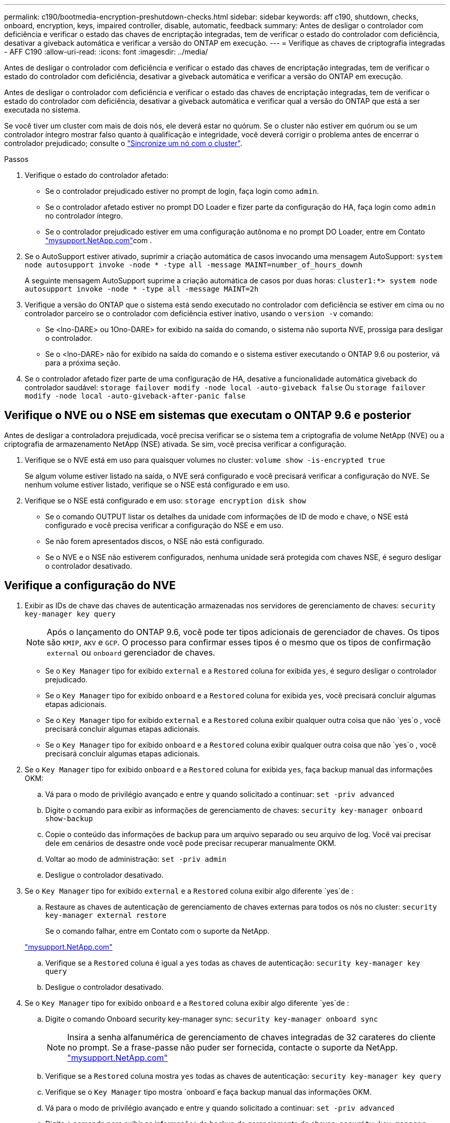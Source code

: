 ---
permalink: c190/bootmedia-encryption-preshutdown-checks.html 
sidebar: sidebar 
keywords: aff c190, shutdown, checks, onboard, encryption, keys, impaired controller, disable, automatic, feedback 
summary: Antes de desligar o controlador com deficiência e verificar o estado das chaves de encriptação integradas, tem de verificar o estado do controlador com deficiência, desativar a giveback automática e verificar a versão do ONTAP em execução. 
---
= Verifique as chaves de criptografia integradas - AFF C190
:allow-uri-read: 
:icons: font
:imagesdir: ../media/


[role="lead"]
Antes de desligar o controlador com deficiência e verificar o estado das chaves de encriptação integradas, tem de verificar o estado do controlador com deficiência, desativar a giveback automática e verificar a versão do ONTAP em execução.

Antes de desligar o controlador com deficiência e verificar o estado das chaves de encriptação integradas, tem de verificar o estado do controlador com deficiência, desativar a giveback automática e verificar qual a versão do ONTAP que está a ser executada no sistema.

Se você tiver um cluster com mais de dois nós, ele deverá estar no quórum. Se o cluster não estiver em quórum ou se um controlador íntegro mostrar falso quanto à qualificação e integridade, você deverá corrigir o problema antes de encerrar o controlador prejudicado; consulte o link:https://docs.netapp.com/us-en/ontap/system-admin/synchronize-node-cluster-task.html?q=Quorum["Sincronize um nó com o cluster"^].

.Passos
. Verifique o estado do controlador afetado:
+
** Se o controlador prejudicado estiver no prompt de login, faça login como `admin`.
** Se o controlador afetado estiver no prompt DO Loader e fizer parte da configuração do HA, faça login como `admin` no controlador íntegro.
** Se o controlador prejudicado estiver em uma configuração autônoma e no prompt DO Loader, entre em Contato link:http://mysupport.netapp.com/["mysupport.NetApp.com"^]com .


. Se o AutoSupport estiver ativado, suprimir a criação automática de casos invocando uma mensagem AutoSupport: `system node autosupport invoke -node * -type all -message MAINT=number_of_hours_downh`
+
A seguinte mensagem AutoSupport suprime a criação automática de casos por duas horas: `cluster1:*> system node autosupport invoke -node * -type all -message MAINT=2h`

. Verifique a versão do ONTAP que o sistema está sendo executado no controlador com deficiência se estiver em cima ou no controlador parceiro se o controlador com deficiência estiver inativo, usando o `version -v` comando:
+
** Se <lno-DARE> ou 1Ono-DARE> for exibido na saída do comando, o sistema não suporta NVE, prossiga para desligar o controlador.
** Se o <lno-DARE> não for exibido na saída do comando e o sistema estiver executando o ONTAP 9.6 ou posterior, vá para a próxima seção.


. Se o controlador afetado fizer parte de uma configuração de HA, desative a funcionalidade automática giveback do controlador saudável: `storage failover modify -node local -auto-giveback false` Ou `storage failover modify -node local -auto-giveback-after-panic false`




== Verifique o NVE ou o NSE em sistemas que executam o ONTAP 9.6 e posterior

Antes de desligar a controladora prejudicada, você precisa verificar se o sistema tem a criptografia de volume NetApp (NVE) ou a criptografia de armazenamento NetApp (NSE) ativada. Se sim, você precisa verificar a configuração.

. Verifique se o NVE está em uso para quaisquer volumes no cluster: `volume show -is-encrypted true`
+
Se algum volume estiver listado na saída, o NVE será configurado e você precisará verificar a configuração do NVE. Se nenhum volume estiver listado, verifique se o NSE está configurado e em uso.

. Verifique se o NSE está configurado e em uso: `storage encryption disk show`
+
** Se o comando OUTPUT listar os detalhes da unidade com informações de ID de modo e chave, o NSE está configurado e você precisa verificar a configuração do NSE e em uso.
** Se não forem apresentados discos, o NSE não está configurado.
** Se o NVE e o NSE não estiverem configurados, nenhuma unidade será protegida com chaves NSE, é seguro desligar o controlador desativado.






== Verifique a configuração do NVE

. Exibir as IDs de chave das chaves de autenticação armazenadas nos servidores de gerenciamento de chaves: `security key-manager key query`
+

NOTE: Após o lançamento do ONTAP 9.6, você pode ter tipos adicionais de gerenciador de chaves. Os tipos são `KMIP`, `AKV` e `GCP`. O processo para confirmar esses tipos é o mesmo que os tipos de confirmação `external` ou `onboard` gerenciador de chaves.

+
** Se o `Key Manager` tipo for exibido `external` e a `Restored` coluna for exibida `yes`, é seguro desligar o controlador prejudicado.
** Se o `Key Manager` tipo for exibido `onboard` e a `Restored` coluna for exibida `yes`, você precisará concluir algumas etapas adicionais.
** Se o `Key Manager` tipo for exibido `external` e a `Restored` coluna exibir qualquer outra coisa que não `yes`o , você precisará concluir algumas etapas adicionais.
** Se o `Key Manager` tipo for exibido `onboard` e a `Restored` coluna exibir qualquer outra coisa que não `yes`o , você precisará concluir algumas etapas adicionais.


. Se o `Key Manager` tipo for exibido `onboard` e a `Restored` coluna for exibida `yes`, faça backup manual das informações OKM:
+
.. Vá para o modo de privilégio avançado e entre `y` quando solicitado a continuar: `set -priv advanced`
.. Digite o comando para exibir as informações de gerenciamento de chaves: `security key-manager onboard show-backup`
.. Copie o conteúdo das informações de backup para um arquivo separado ou seu arquivo de log. Você vai precisar dele em cenários de desastre onde você pode precisar recuperar manualmente OKM.
.. Voltar ao modo de administração: `set -priv admin`
.. Desligue o controlador desativado.


. Se o `Key Manager` tipo for exibido `external` e a `Restored` coluna exibir algo diferente `yes`de :
+
.. Restaure as chaves de autenticação de gerenciamento de chaves externas para todos os nós no cluster: `security key-manager external restore`
+
Se o comando falhar, entre em Contato com o suporte da NetApp.

+
http://mysupport.netapp.com/["mysupport.NetApp.com"^]

.. Verifique se a `Restored` coluna é igual a `yes` todas as chaves de autenticação: `security key-manager key query`
.. Desligue o controlador desativado.


. Se o `Key Manager` tipo for exibido `onboard` e a `Restored` coluna exibir algo diferente `yes`de :
+
.. Digite o comando Onboard security key-manager sync: `security key-manager onboard sync`
+

NOTE: Insira a senha alfanumérica de gerenciamento de chaves integradas de 32 carateres do cliente no prompt. Se a frase-passe não puder ser fornecida, contacte o suporte da NetApp. http://mysupport.netapp.com/["mysupport.NetApp.com"^]

.. Verifique se a `Restored` coluna mostra `yes` todas as chaves de autenticação: `security key-manager key query`
.. Verifique se o `Key Manager` tipo mostra `onboard`e faça backup manual das informações OKM.
.. Vá para o modo de privilégio avançado e entre `y` quando solicitado a continuar: `set -priv advanced`
.. Digite o comando para exibir as informações de backup de gerenciamento de chaves: `security key-manager onboard show-backup`
.. Copie o conteúdo das informações de backup para um arquivo separado ou seu arquivo de log. Você vai precisar dele em cenários de desastre onde você pode precisar recuperar manualmente OKM.
.. Voltar ao modo de administração: `set -priv admin`
.. Pode desligar o controlador com segurança.






== Verifique a configuração do NSE

. Exibir as IDs de chave das chaves de autenticação armazenadas nos servidores de gerenciamento de chaves: `security key-manager key query -key-type NSE-AK`
+

NOTE: Após o lançamento do ONTAP 9.6, você pode ter tipos adicionais de gerenciador de chaves. Os tipos são `KMIP`, `AKV` e `GCP`. O processo para confirmar esses tipos é o mesmo que os tipos de confirmação `external` ou `onboard` gerenciador de chaves.

+
** Se o `Key Manager` tipo for exibido `external` e a `Restored` coluna for exibida `yes`, é seguro desligar o controlador prejudicado.
** Se o `Key Manager` tipo for exibido `onboard` e a `Restored` coluna for exibida `yes`, você precisará concluir algumas etapas adicionais.
** Se o `Key Manager` tipo for exibido `external` e a `Restored` coluna exibir qualquer outra coisa que não `yes`o , você precisará concluir algumas etapas adicionais.
** Se o `Key Manager` tipo for exibido `external` e a `Restored` coluna exibir qualquer outra coisa que não `yes`o , você precisará concluir algumas etapas adicionais.


. Se o `Key Manager` tipo for exibido `onboard` e a `Restored` coluna for exibida `yes`, faça backup manual das informações OKM:
+
.. Vá para o modo de privilégio avançado e entre `y` quando solicitado a continuar: `set -priv advanced`
.. Digite o comando para exibir as informações de gerenciamento de chaves: `security key-manager onboard show-backup`
.. Copie o conteúdo das informações de backup para um arquivo separado ou seu arquivo de log. Você vai precisar dele em cenários de desastre onde você pode precisar recuperar manualmente OKM.
.. Voltar ao modo de administração: `set -priv admin`
.. Pode desligar o controlador com segurança.


. Se o `Key Manager` tipo for exibido `external` e a `Restored` coluna exibir algo diferente `yes`de :
+
.. Restaure as chaves de autenticação de gerenciamento de chaves externas para todos os nós no cluster: `security key-manager external restore`
+
Se o comando falhar, entre em Contato com o suporte da NetApp.

+
http://mysupport.netapp.com/["mysupport.NetApp.com"^]

.. Verifique se a `Restored` coluna é igual a `yes` todas as chaves de autenticação: `security key-manager key query`
.. Pode desligar o controlador com segurança.


. Se o `Key Manager` tipo for exibido `onboard` e a `Restored` coluna exibir algo diferente `yes`de :
+
.. Digite o comando Onboard security key-manager sync: `security key-manager onboard sync`
+
Insira a senha alfanumérica de gerenciamento de chaves integradas de 32 carateres do cliente no prompt. Se a frase-passe não puder ser fornecida, contacte o suporte da NetApp.

+
http://mysupport.netapp.com/["mysupport.NetApp.com"^]

.. Verifique se a `Restored` coluna mostra `yes` todas as chaves de autenticação: `security key-manager key query`
.. Verifique se o `Key Manager` tipo mostra `onboard`e faça backup manual das informações OKM.
.. Vá para o modo de privilégio avançado e entre `y` quando solicitado a continuar: `set -priv advanced`
.. Digite o comando para exibir as informações de backup de gerenciamento de chaves: `security key-manager onboard show-backup`
.. Copie o conteúdo das informações de backup para um arquivo separado ou seu arquivo de log. Você vai precisar dele em cenários de desastre onde você pode precisar recuperar manualmente OKM.
.. Voltar ao modo de administração: `set -priv admin`
.. Pode desligar o controlador com segurança.



